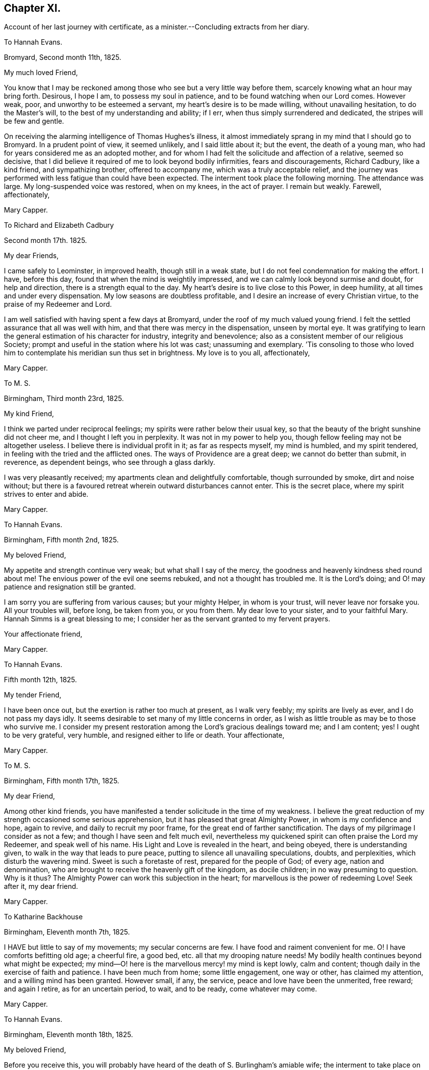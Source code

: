 == Chapter XI.

Account of her last journey with certificate,
as a minister.--Concluding extracts from her diary.

To Hannah Evans.

Bromyard, Second month 11th, 1825.

My much loved Friend,

You know that I may be reckoned among those who see but a very little way before them,
scarcely knowing what an hour may bring forth.
Desirous, I hope I am, to possess my soul in patience,
and to be found watching when our Lord comes.
However weak, poor, and unworthy to be esteemed a servant,
my heart`'s desire is to be made willing, without unavailing hesitation,
to do the Master`'s will, to the best of my understanding and ability; if I err,
when thus simply surrendered and dedicated, the stripes will be few and gentle.

On receiving the alarming intelligence of Thomas Hughes`'s illness,
it almost immediately sprang in my mind that I should go to Bromyard.
In a prudent point of view, it seemed unlikely, and I said little about it;
but the event, the death of a young man,
who had for years considered me as an adopted mother,
and for whom I had felt the solicitude and affection of a relative, seemed so decisive,
that I did believe it required of me to look beyond bodily infirmities,
fears and discouragements, Richard Cadbury, like a kind friend, and sympathizing brother,
offered to accompany me, which was a truly acceptable relief,
and the journey was performed with less fatigue than could have been expected.
The interment took place the following morning.
The attendance was large.
My long-suspended voice was restored, when on my knees, in the act of prayer.
I remain but weakly.
Farewell, affectionately,

Mary Capper.

To Richard and Elizabeth Cadbury

Second month 17th. 1825.

My dear Friends,

I came safely to Leominster, in improved health, though still in a weak state,
but I do not feel condemnation for making the effort.
I have, before this day, found that when the mind is weightily impressed,
and we can calmly look beyond surmise and doubt, for help and direction,
there is a strength equal to the day.
My heart`'s desire is to live close to this Power, in deep humility,
at all times and under every dispensation.
My low seasons are doubtless profitable,
and I desire an increase of every Christian virtue,
to the praise of my Redeemer and Lord.

I am well satisfied with having spent a few days at Bromyard,
under the roof of my much valued young friend.
I felt the settled assurance that all was well with him,
and that there was mercy in the dispensation, unseen by mortal eye.
It was gratifying to learn the general estimation of his character for industry,
integrity and benevolence; also as a consistent member of our religious Society;
prompt and useful in the station where his lot was cast; unassuming and exemplary.
`'Tis consoling to those who loved him to contemplate his meridian sun thus set in brightness.
My love is to you all, affectionately,

Mary Capper.

To M. S.

Birmingham, Third month 23rd, 1825.

My kind Friend,

I think we parted under reciprocal feelings;
my spirits were rather below their usual key,
so that the beauty of the bright sunshine did not cheer me,
and I thought I left you in perplexity.
It was not in my power to help you, though fellow feeling may not be altogether useless.
I believe there is individual profit in it; as far as respects myself,
my mind is humbled, and my spirit tendered,
in feeling with the tried and the afflicted ones.
The ways of Providence are a great deep; we cannot do better than submit, in reverence,
as dependent beings, who see through a glass darkly.

I was very pleasantly received; my apartments clean and delightfully comfortable,
though surrounded by smoke, dirt and noise without;
but there is a favoured retreat wherein outward disturbances cannot enter.
This is the secret place, where my spirit strives to enter and abide.

Mary Capper.

To Hannah Evans.

Birmingham, Fifth month 2nd, 1825.

My beloved Friend,

My appetite and strength continue very weak; but what shall I say of the mercy,
the goodness and heavenly kindness shed round about me!
The envious power of the evil one seems rebuked, and not a thought has troubled me.
It is the Lord`'s doing; and O! may patience and resignation still be granted.

I am sorry you are suffering from various causes; but your mighty Helper,
in whom is your trust, will never leave nor forsake you.
All your troubles will, before long, be taken from you, or you from them.
My dear love to your sister, and to your faithful Mary.
Hannah Simms is a great blessing to me;
I consider her as the servant granted to my fervent prayers.

Your affectionate friend,

Mary Capper.

To Hannah Evans.

Fifth month 12th, 1825.

My tender Friend,

I have been once out, but the exertion is rather too much at present,
as I walk very feebly; my spirits are lively as ever, and I do not pass my days idly.
It seems desirable to set many of my little concerns in order,
as I wish as little trouble as may be to those who survive me.
I consider my present restoration among the Lord`'s gracious dealings toward me;
and I am content; yes!
I ought to be very grateful, very humble, and resigned either to life or death.
Your affectionate,

Mary Capper.

To M. S.

Birmingham, Fifth month 17th, 1825.

My dear Friend,

Among other kind friends,
you have manifested a tender solicitude in the time of my weakness.
I believe the great reduction of my strength occasioned some serious apprehension,
but it has pleased that great Almighty Power, in whom is my confidence and hope,
again to revive, and daily to recruit my poor frame,
for the great end of farther sanctification.
The days of my pilgrimage I consider as not a few;
and though I have seen and felt much evil,
nevertheless my quickened spirit can often praise the Lord my Redeemer,
and speak well of his name.
His Light and Love is revealed in the heart, and being obeyed,
there is understanding given, to walk in the way that leads to pure peace,
putting to silence all unavailing speculations, doubts, and perplexities,
which disturb the wavering mind.
Sweet is such a foretaste of rest, prepared for the people of God; of every age,
nation and denomination, who are brought to receive the heavenly gift of the kingdom,
as docile children; in no way presuming to question.
Why is it thus?
The Almighty Power can work this subjection in the heart;
for marvellous is the power of redeeming Love!
Seek after it, my dear friend.

Mary Capper.

To Katharine Backhouse

Birmingham, Eleventh month 7th, 1825.

I HAVE but little to say of my movements; my secular concerns are few.
I have food and raiment convenient for me.
O! I have comforts befitting old age; a cheerful fire, a good bed,
etc. all that my drooping nature needs!
My bodily health continues beyond what might be expected;
my mind--O! here is the marvellous mercy! my mind is kept lowly, calm and content;
though daily in the exercise of faith and patience.
I have been much from home; some little engagement, one way or other,
has claimed my attention, and a willing mind has been granted.
However small, if any, the service, peace and love have been the unmerited, free reward;
and again I retire, as for an uncertain period, to wait, and to be ready,
come whatever may come.

Mary Capper.

To Hannah Evans.

Birmingham, Eleventh month 18th, 1825.

My beloved Friend,

Before you receive this,
you will probably have heard of the death of S. Burlingham`'s amiable wife;
the interment to take place on first-day afternoon.
If your bodily ability permit,
I think our tender regard and sympathy would not
admit of hesitation to meet in the scene of sorrow.

I am not very well, yet I dare not get from under the solemn pressure on my spirit.
Ease and quiet seem desirable,
but no outward consideration can come in competition
with the little sacrifices we can make,
in endeavouring to fulfill our apprehended duties, whether active or passive.
I very often think, my dear friend, of your comparatively solitary, patient,
enduring exercise, and unfeigned solicitude for the increase of righteousness.
Your secret wrestlings and earnest prayers, in the silence of all flesh, I do not,
cannot doubt, are as acceptable as the obvious, active services,
where something of self may be intermingled, sometimes I have thought more availing.

In heart-humbling feelings on my own account, and endearing love to you, I subscribe,

Mary Capper.

To Hannah Evans.

Birmingham, Third month 7th, 1826.

My affectionately and truly-interested fellow traveller in a path hidden from human view,
and with which the worldly selfish spirit has no fellowship!
Your feelingly communicated letter of sympathy, it is almost needless for me to say,
is as a refreshing stream, proceeding from the inexhaustible Fountain,
that sends forth its pure water, far and wide, into the low valleys and thirsty ground.
Much as I have been reduced, in body and in mind,
I am satisfied with the lowly calm that is afforded,
and in which I feel no discouragement, but am ready to say, It is enough.
Yet I feel a solemn seriousness,
in the view of opening my concern to my friends tomorrow at our monthly meeting.
I have had a little conference with my dear friend Rachel Lloyd,
whom I esteem as a worthy elder and mother in the church.
Though, my beloved friend,
I perhaps know but little of the peculiar circumstances
that are now permitted to try your faith,
yet can I, dare I,
doubt the sufficiency of that Almighty Power that has been with you all your life long?
Did not Mercy watch over our childish days, and the yet more dangerous years of youth,
when vivacity and inexperience led towards evil,
which might have embittered our growing years?
This Mercy follows us still; it is our hope and stay to this day; our all in all!

8th. A certificate is ordered to be brought to our next monthly meeting for me,
as friends have expressed unity with my prospect; so far, my spirit seems relieved.
In precious fellowship with you, my dear friend, farewell!

Mary Capper.

To Katharine Backhouse

Birmingham, Third month 11th, 1826.

Increase of years wears down the powers of nature,
but sometimes I marvel at the activity of my little, weakly frame;
shaken as it has frequently been, through the long space of seventy years! and, even now,
I seem like a child beginning to learn the perfect will concerning me.
Sometimes light arises out of darkness, and simple dedication,
with the little strength that I have, seems the way to obtain peace.
Thus, after a time of much reduction of mind and body, with a little revival of strength,
a prospect, which I have had at times for some years, has revived;
to visit the meetings and families of Friends in Derbyshire, Notts,
and some parts of Leicestershire.
The undertaking seems great; I have indeed felt it so;
almost enough to overwhelm my weak powers; but I am not my own,
and the time draws on when all sacrifices will be over, and redeeming Love be all in all!
The unity of my friends is helpful to me.

I have received a very satisfactory account of the
calm and favoured close of dear Sylvanus Bevan,
the son of my late precious niece.
O! the mercy which, in youthful days, as in old age, is the crown at the end.
Who can desire human life, when redemption is complete?
My accommodations, I know, are not altogether what some of my liberal friends desire;
and some things there are, not very agreeable; but my dear niece, here I am,
with food and raiment, a faithful servant,
etc. etc. quietness within my walls! and what can I expect better, should I attempt,
in my own will, to make a change?
Such things as are not to my mind, I desire my mind may be brought to bear,
and that I may be thankful.

Mary Capper.

To Hannah Evans.

Birmingham, Third month 26th, 1826.

My endeared Friend,--It is a precious privilege to have spiritual unity,
and secret fellowship, in hidden trials and provings of faith.
Christian pilgrims have their sufferings;
how else should they be disciples of a crucified Lord?
and if we look around, on those who turn their back upon spiritual sorrows,
is there any trouble like unto worldly sorrow?
wave upon wave, a troubled sea! and no powerful Word, to speak.
Peace, be still!
Every tender feeling within us may compassionate the various sufferers of this day;
the monied men, the manufacturer, and the labourer,
are all involved in the present far-spreading dismay.

Mary Capper.

1826+++.+++ Fourth month 15th. Arrived at Sarah Fox`'s, Nottingham.

18th. The quarterly meeting large; a considerable number of serious Friends; though,
as in other places, the deeply experienced fathers and mothers are but few.
A rising generation must learn for themselves to sit at the feet of Jesus,
and be taught in the way of the cross.

20th. My very kind friend, E. Cadbury, left me; I feel the privation, being now alone,
among almost strangers, though friends are very kind.
Sarah Fox, the mistress of this family, is very delicate,
and mostly confined up stairs just now; but there are young persons in the household,
who are very active and affectionate.

26th. Privileged with a shelter within doors, from the rain.
Those who are to be visited are so kind as to come to me.
I feel weak and poorly; but wonderful in my view,
is the daily covering of Christian good-will, which condescending mercy spreads abroad,
in the midst of my poverty of spirit.
I hope I am in my right allotment in this place, and that I may be, in my measure,
instrumental to stir up the pure mind in the followers of Jesus.
Took tea with J. Armitage and his wife;
surely it is for my own instruction that I am brought among these friends.

29th. Sat with two sisters in declining years;
I thought the quickening life or power seemed at the lowest ebb that I had known,
in retirement of this kind, since I came here.
A young man afterwards sat down with me,
and I believe something arose like life answering to life.
This is marvellous! when light is thus permitted to shine out of darkness.
In the evening, sat with a family, in solemn,
quiet waiting for the renewed revelation of the light and life of Christ in the soul.
O! how different this from lifeless form,
or any outward dependence! how pure the desire to acquaint ourselves
with that great and glorious Power that worked out our salvation,
in us and for us!
Yes! how chastened are our sorrows, how subdued our anxieties,
our every trouble and care,
when we can be truly resigned to the will of Him who rules over all,
and does all things well!
This little season has left a sweet savour.

30th. First-day.
Before I rose, a grateful sense of past favours contrited my spirit,
and raised the secret prayer,
that the unseen but sustaining Arm may continue to direct my steps; that no presumption,
no unwatchfulness, no neglect of prayer, may be permitted to misguide or delude me.
When we met, in our little circle, to breakfast, there seemed a remaining dew,
after a time of refreshing;
and we had again a sweet token that the Lord`'s mercies are new, every morning.
Our more public gathering for worship was, I hope, a spiritual benefit to some;
but the lack of united diligence, and inward watchfulness, for the arising of light,
of life, and of prayer, is surely a hindrance from that approach unto God,
which the quickened soul thirsts after.

To E. L.

Fifth month, 1826.

"`O! You that hear prayer, unto you shall all flesh come!`"
All have need of prayer.
"`If my people, which are called by my name, shall humble themselves, and pray,
and seek my face, I will hear from heaven and forgive!`"

Jesus, the Saviour, though without sin, prayed often-times, as we read in the Scriptures;
He enjoined his disciples, and all that believe in, and follow Him, to watch and pray,
that they enter not into temptation.
The Spirit of the Lord teaches us to pray as we ought, though words may not be spoken.

Mary Capper.

Fifth month 7th. First-day.
At both meetings.
With reverence I record it! my spirit was clothed with lowly dependence
on that Power from which all our sure mercies come;
and again I thought a ray of light mildly shone out of darkness,
and I saw that it was good to be patient under humiliation,
wherein a willingness is wrought in us to suffer with those, who,
in their several stations in the spiritual family,
are labouring for the fresh arising of life and power in our meetings.
As we are a people who profess to have no dependence on outward ministrations, we,
above all other Christians, have need to cherish the spirit of prayer, and an inward,
reverent waiting for the renewal of our faith, and for ability to worship aright,
and to walk worthy of our profession from day to day; otherwise our meetings are dull,
heavy and vain pretensions.

11th. I thought the meeting was favoured with the overshadowing
of that mercy which is ancient and new;
but here, as in other places,
there are comparatively few who make the necessary sacrifices to
attend these religious meetings in the middle of the week;
of course,
there is a great individual loss of that spiritual
consolation which would renew the best.

13th. Fervently prayed to be kept in the path of duty, humble and simple-hearted,
in no way presuming upon what I may think I know,
or ever have known.--Paid a visit to an aged man, in very precarious health,
yet cleaving to life; his earthly possessions, it is to be feared,
are somewhat like chains, which fetter the spirit.
O! I hope these bonds may be loosed.

15th. As my weak frame needs rest, I was conveyed about three miles, to S. R.`'s,
in a small, quiet village.
The country is beautiful, but it is a cold, backward spring.

17th. Surrounded, in this peaceful spot, with rural sounds, and simple variety,
my health seems to recruit a little.

19th. Having had about sixty sittings,
it presses upon my mind to have a meeting with servants who live in Friends`' families.

20th. Mentioned the subject to some friends, and nothing discouraging arose;
but it ever seems a serious thing to gather an assemblage together.
I desire to keep lowly, and fearful, lest in any wise, I should do evil.
Surely I do wrestle in prayer, as far as I can understand what this means;
I do supplicate, on the bended knees of my body, and in prostration of all within me,
that fatherly compassion and mercy may keep me from error, and presumption, in thought,
word and deed!
I have no might or wisdom of my own.

21st. First-day.
A large gathering.
Love to souls, in the offers of redemption from the bondage of sin,
and of sanctification, with access to the Throne of Mercy, by Christ,
the new and living Way to the Father, was a little opened;
and counsel given to servants to be faithful in their different stations,
not as eye-servants; with some encouragement,
to the sufferers in the troubles of the present times,
to endeavour after patient submission; and that there may be a serious search,
how far any had lightly esteemed the Lord`'s mercies, in a day of comparative prosperity.
It may be, these very things which seem against us, may eventually work for good.
I thought the meeting closed with solemnity.

23rd. Walked a considerable distance, to visit a poor family; I found the mother,
an aged Friend, with two daughters, in a small room, all that they had,
except a shop below it; they were washing.
On entering this little dwelling,
I thought there was a sweet consoling evidence that the Son of Peace was there;
more precious than the odour of rich perfumes,
or than the rare curiosities which adorn the apartments of the affluent.
I was thankful, and well repaid for bodily toil.

24th. Early occupied in serious consideration.
O! who can set forth the secret ponderings of a heart, quickened with desire to know God,
and to obey his will, concerning the rational creation which He has formed,
to fill the right place and allotted station therein!
May the Spirit help my infirmities! that I may ask aright for wisdom
and understanding in the things belonging to salvation.
Surely I do wrestle for the heavenly Gift, that leads into all truth,
as it is in Jesus! not trusting to my own poor comprehension,
which sometimes troubles and perplexes me, with what comes to the outward ear;
nevertheless I dare not but rely on the mercy which kept me in my youthful days,
from time to time manifesting a glimpse of the incomparable beauty of holiness;
I dare not doubt the gracious design to complete the work of sanctification and redemption.

29th. First-day.
At the morning meeting, my mind was under an unusual sense of distress,
comparable to a thick dark cloud,
obstructing the strong consolations that are in the faith, and the truth,
as it is in Jesus the Redeemer, the atoning sacrifice, according to the Scriptures,
which record my heart believes in and I can, at times,
joy and rejoice with full confidence in this salvation,
for my own soul and for the souls of all who are reconciled to God the Father,
through the mediatorial offering of Christ Jesus, his Son.
This dark and distressing feeling in measure passed by, as in much brokenness of spirit,
and in the ability given, I spread it before those present; expressing my desire that,
if any tender mind might be thus tried by the assaults of Satan, such might, with me,
be fervent in prayer, until we had an evidence that our Lord rebuked the evil spirit,
and in mercy, strengthened and increased our faith.
In the evening, at the house of a friend, the same subject presented itself;
my mind was brought into deep sympathy with the inexperienced who might be so tried;
and counsel was given to be still, and to wait in humility and reverent silence,
upon God, that He might be pleased more fully to open the spiritual understanding;
that He might reveal his will in us, and give us the knowledge of the Son,
by whom we have access to the throne of Grace, with Christian boldness.
I have a lowly confidence that God the Father does and will teach his humble obedient,
praying children, by his Spirit in their hearts;
that He will deliver out of spiritual distress,
when we are simple enough to trust in Him,
without bewildering ourselves with the notions and opinions that are abroad in the world;
and if we cannot contend, or give strong reasons, for our faith in Christ, I believe,
that if we are willing in our measure to suffer for him,
we shall in due time reign or triumph over his enemies and ours.

I accompanied a religious neighbour this day,
to visit the poor women in the House of Correction; about twenty sat down with us.
I was affected at the youthful appearance of some; their indiscretion,
with its consequences, was set before them,
and supplication offered on their behalf We afterwards went in the town jail;
I only saw the women, and I thought they were not past feeling.
We returned from this little visit of Christian charity, not dissatisfied.
There is a committee of females who visit these houses of confinement,
to read the Scriptures, etc.

30th. At the monthly meeting,
I was engaged to set forth what had appeared to me comparable to bonds and fetters,
keeping the pure Spirit from arising into dominion.
My spirits remain oppressed, and lowliness of mind is my portion;
though I feel no condemnation, which I consider a special favour.
All I ask is a peaceful acquittal, in having endeavoured to do what I could;
the effect I would humbly leave, even when sadness may be my portion.

31st. Took leave of this kind family, from whose servants, as well as themselves,
I have received much attention.
Mary Armitage accompanied me to Mansfield, where I was kindly received.

Sixth month 2nd. One of my young friends accompanied me to the almshouses;
six occupied by Friends, and six by females not of our Society.
"`A place for everything, and everything in its place`" seems here exemplified;
and that but little room is actually needful, where there is good order.
All was neat and clean; and I thought I could live, content and thankful, in such a spot,
with the love of God, and a sense of his mercy in Christ Jesus.

4th. First-day.
In the meetings, painful apprehensions arose that some were not humble enough;
that they had notions and ways of their own choosing;
disputations and cavils about Scripture doctrines,
and the simple testimonies of experienced Christians,
who declare the Truth as it is in Jesus, When thus tried,
it is well to wait till discernment is granted, so as to divide the word aright.
I hope seasonable caution and counsel were feelingly delivered.
I took tea with a dear old Friend, and we had a refreshing time together.
The spirit of prayer seemed to be poured forth; now that I am retired to my chamber,
the close of the evening, in the outward, appears beautiful; the setting sun is bright,
and all around is calm; nature is clothed in tints of glory and loveliness.
O! for such a final close, spiritually, when the soul shall quit these changing scenes.

6th. The monthly meeting was a time of favour;
we should learn to be humble and patient in times of distress,
for such times are occasionally brought upon the Christian.

7th. Had the gratification of seeing my nephew and niece Backhouse,
on their way from the yearly meeting, with their daughters,
the interview was precious though short.

8th. Took tea with one of the Friends at the almshouses; these little, neat,
quiet dwellings and humble inhabitants,
seem peculiarly suited to my present frame of spirit.
Godliness with contentment truly is great gain.
Most of the inmates appear to prize their happy lot, and to live in peace and good will,
assisting one another, as need requires, in sickness, etc.
I called on two infirm, afflicted women, not members of our Society;
one of them had kept her bed for two years.
This dear old disciple spoke, with tenderness of spirit,
of mercies in the midst of long continued helplessness and pain,
and said she would not exchange her situation with the young, the healthy,
and the thoughtless; her firm belief was, that when the right time came,
her Lord would take her unto Himself.
Another poor woman appeared patient under much suffering,
and expressed her desire to be resigned to her good Master`'s will.
He being very merciful, and comforting her.
This confirmed me in the belief that the God of consolation is with the poor,
in their solitary dwellings.
This charitable institution is a noble instance of liberality;
having been built and endowed by a townswoman,
who had accumulated property by keeping an inn,
and having often entertained Quakers at her house,
she generously provided for some of the poor among them;
she likewise appointed members of our Society as Trustees.

13th. Sat with this interesting family.
A caution to avoid disputation on Scripture doctrines was affectionately expressed.
This caution has arisen in my mind from place to place,
and I have no reason to think that my plain admonitions have given offence;
whatever may be the notions which prevail, or may in future prevail,
this must be left to a superior controlling Power.

14th. I think I have endeavoured to fill up my little services here,
and that I may be favoured to depart in peace; a reward sufficient to satisfy.

$$.$$

15th. My kind friends conveyed me to Chesterfield,
and left me under the kind care of A. Storrs.

18th. First-day.
Scarcely twenty at meeting.
It is consoling to have the gracious promise fulfilled that,
where two or three are gathered in the name of Jesus,
they witness Him to be in the midst, as their Teacher.

20th. The quarterly meeting fully attended, and much seriousness prevailed.
After parting with our friends, I felt desirous of proceeding with the family-visit,
and I went to dine with two valuable Friends, William and Rachel Brantingham,
who are in the station of elders.
We took tea at their married daughter`'s. I hope there are good desires in their hearts;
with the young, there must be time for the bud, the blossom and the fruit.
With watchfulness and prayer the work will go forward.

22nd. The few who did not neglect the usual meeting were refreshed;
to me it was comparable to a cordial drop of Gilead`'s balm; a short but precious time!

23rd. Had an opportunity of communicating some caution and encouragement,
from my own experience, to a young man who has joined our Society.
After we have tasted that the Lord is gracious, the injunction remains.
Watch and pray!:--I was favoured with ability, this evening,
vocally to ask for preservation from all that can harm, in declining years,
when weakness and infirmity may increase.
I asked not from a sense of desert or worthiness,
but that fatherly compassion and mercy might crown our last days.

25th. First-day.
William and Martha Smith, who arrived yesterday,
expressed their grateful sense that heavenly Goodness was near, in our little gathering,
this morning.
In the afternoon, we had the company of a considerable number of serious persons,
who had been invited to sit with us.
Strength was given to point out the difference between
mere profession with the lip and tongue,
and that conversion or change of heart, wrought by the Holy Spirit revealed in the soul.
It is not enough to confess that Christ died for sinners; we must receive Him,
and own Him by obedience, as a Saviour, a Redeemer from sin,
and a Leader into all righteousness.

27th. Arrived at the house of Joseph Wooley,
a pleasant situation at the extremity of the extensive village of Blyth.

28th. A long dry season, and a fervid sun,
seem to cause considerable languor in animal and vegetable nature.
I walked into the village, and sat down with a widow and her son, in a cool, retired room.
I felt comforted in the time of waiting on the Lord together;
and again I am confirmed in the belief, that it is good for us thus to visit one another,
under the gently constraining influence of Christian love,
something like iron sharpening iron.

30th. Mary Dudley mentions, in her journal,
a medical man who behaved with great kindness; he sent a post-chaise four miles for us,
and received us very hospitably at Bawtry.
On my intimating a desire to sit down with the family,
every arrangement was willingly made.
Servants and inmates came, and all seemed serious.
The landlady of the Crown, who gratefully remembered Mary Dudley, also joined us;
and I believe the sweet influence of our Heavenly Father`'s love was felt among us.
It is this alone that can do us any abiding good!
it is the fresh sense of this that comforts my heart,
renews my faith, and encourages me to hold on my way.

Seventh month 1st. A day of some rest, grateful to body and mind.
My lot is in a kind, amiable family; the daily cave of little children,
and the well-regulated exertions of parents,
may evidently be so ordered as to harmonise a whole family,
and to cultivate that watchful frame of spirit which manifests
our dependence on a superior Power to teach and guide us;
a Power that keeps us from evil, and promotes a sweet union and affectionate accordance,
when met in families or social companies.

2nd. First-day.
In the evening, the neighbours having been invited, a large number came.
I was particularly impressed with the serious countenances of the men,
who mostly seemed of the class of labourers.
Help was given to declare our belief in the doctrines and testimonies of Holy Scripture,
concerning the birth, crucifixion, and resurrection of the promised Messiah, the Saviour,
and the propitiation for the sins of the world, the Sent of the Father,
to redeem those who believe in Him, and who, through his grace, forsake their sins.
The gathering separated seriously, and thus, once more, my spirit was relieved.

4th. At the monthly meeting it was a satisfaction to see the discipline
of the Society conducted with so much good order,
where there were so few.

6th. At meeting, at Chesterfield, I thought a sweet refreshing silence did us good.

7th. William and Rachel Brantingham accompanied me to Ebenezer Bowman`'s, at One Ash,
a remarkably secluded spot, surrounded by the diversified wonders of nature; the hills,
the dales, and the caverns afford ample scope for entertainment and instruction;
this is in what is called the Peak country.
Although other views occupy my mind, I cannot but see and admire the beauties of nature.

8th. Another day brings fresh desire to proceed in my engagement.
Some of the more remote places, and difficult of access, seem to remain,
and my strength is small; but I hope for renewed help.

9th. First-day.
Attended the meeting at Mony-ash.
The villagers having been invited to come in the evening,
the meeting-house was filled with a quiet company.
I felt thankful in believing that there was a right sense of that which
alone can do our immortal spirits good,--the love of God in Christ.

10th. The Friends here are very tenderly considerate and kind.
In the afternoon, Ebenezer Bowman conveyed me to Bakewell.

11th. Friends rose early, and we set out, some on horseback, and others in carriages,
to attend the monthly meeting, held at the Bridge Inn, Matlock, about eight miles off;
the road is fine and the country beautiful.
I thought the meeting was a time of encouragement,
and of tender feeling with one another, in our different allotments.
If I am but kept in reverence and godly fear, filling up my appointed duties,
doing neither more nor less than is required, and acting under Divine teaching and power,
it is enough; this is the daily concern of my heart, at home and abroad.

We were somewhat disturbed by a noisy, indecorous party of young people;
and as they sat with the door open,
I just stepped in and civilly asked if they would give me leave to offer a few tracts.
They were civil in return, answering,
"`Yes! surely;`" but they appeared young and thoughtless.
I spoke a few words seriously to them, to which they listened with attention,
and they were afterwards more quiet in their behaviour.
On our leaving the inn, I observed some of them reading; possibly a little hint dropped,
even to the giddy, under feelings of tender compassion, may not be altogether lost.

12th. Visited a humble cottage,
where a Friend keeps a little school for the village children, some miles from Bakewell.
This Friend has made a large collection of the spars
and minerals which abound in the neighbourhood,
and he kindly gave me some specimens.
I left this little solitary family with the conviction
that heavenly kindness is spread abroad,
in a way not to be circumscribed by our limited apprehension.
Came to One Ash, in what seemed to me a boisterous blast,
but what is here considered a refreshing breeze.
Very diversified are our local situations and our habits.
There is instruction in all.

13th. Two female Friends, travelling with certificates, arrived late, with their guides;
an addition of four, besides their horses.

15th. After the Scripture reading this morning,
a reviving sense of mercy and goodness being near, shed a precious feeling over us,
to which L. S. bore her testimony.
I ventured to inform E. Bowman that a tender feeling toward
the servants employed both in in-door and outdoor business,
induced me to inquire if it would be easy to collect them,
which I left under his consideration.
A poor woman walked five miles,
in order to have an opportunity of sitting in religious retirement with us.

16th. First-day.
This morning the servants were collected, and we sat down about fourteen in number.
The universal love of our heavenly Father, who created all for glory,
and is calling to virtue, revealing the Spirit of Christ, as a light,
and a leader out of darkness and ignorance, was spoken of.
After attending meeting, on my preparing to leave this kind family,
I was peculiarly comforted, cheered and encouraged,
by E. Bowman and his wife proposing to accompany and convey me, from place to place,
through their borders.--We travelled slowly along together, making several visits,
till we came to Thomas Howitt`'s, at Heanor.

21st. The chapter in the Scriptures which was read in the morning,
was succeeded by a solemn pause,
during which the truths that we had heard seemed
to open a view of the awful effects of disobedience,
hardness of heart, and unbelief,
from from which proceed all imaginable wickedness and deeds of darkness;
turning from this dismaying scene to where Light, Life, and Mercy shine,
and are followed by acts of obedience, how cheering,
how consoling is the hope set before us!
We came on to Derby, having visited the scattered families of Friends,
upon the way from One Ash, in their solitary dwellings.

22nd. A day of weakness, but I cherish the hope that all which may seem against us,
may work together for the furtherance of our faith, etc.
Just now, I seem entirely ignorant as to my future movements,
though I can see no way of escape without going into the families of Friends here.

24th. I have an affectionate invitation from Susan Greaves, of Stanton;
also one from S. F. Church, teacher in the Moravian Congregation at Ockbrook.
I feel grateful for this Christian attention, and disposed to accede to their wishes;
but other engagements are now in view.
Came to Castle Donington,

25th. Several Friends came from Nottingham to the monthly meeting.
I believe it was mutually gratifying to see each other;
and it was a yet greater favour to experience the renewed evidence of a Redeemer`'s love,
by which the lowly-minded were refreshed and comforted,
on their pilgrimage to the promised land.

29th. I may thankfully say, I have been helped every way, as occasion required;
and I consider as a peculiar favour, the calmness which clothes my mind.
There is much instruction in the various dealings of our heavenly Father,
in order to convince us of our sinfulness,
and of our need of redemption through the atoning sacrifice.
How variously and how wonderfully,
the work of repentance and faith is begun and carried on, if not willfully rejected,
even in the heart of the poor, the solitary, and the unlearned in this world`'s wisdom!
Up and down, where I have been, sickness,
affliction and trouble seem to have been the means of spiritual instruction,
by loosening the strong bond of natural attachment to earthly things.

Eighth month 2nd. In a solid meeting for worship,
I took a Christian farewell of my friends, in much tenderness.
In the evening, came about six miles, to a place where I was cordially received,
into a large family of children and grandchildren.

3rd. Accompanied my friend to the village, to make calls on the sick and poor.
I thought, as we sat to wait upon the Lord with a poor cottager,
that there was a heart-humbling sense of heavenly kindness,
as a token of acceptance of this almost solitary, and in the view of high professors,
this despicable way of seeking the Lord.

4th. The morning chiefly occupied in private retirement, and serious conversation.
This was succeeded by some trial; there being a large mixed company at dinner.
It was rather a thoughtless assemblage; and although not designedly indecorous,
mirth and levity became irksome to some of us.
I ventured, with deference to the master of the house,
to ask leave to make a few observations, and a becoming quietness ensued.
I then expressed my ideas of rational cheerfulness,
and of a grateful participation of the bounties liberally bestowed for our bodily refreshment,
which no human skill could produce,
seeing that no man can cause a grain of wheat to grow and fructify;
shall we then eat and drink, and forget the Power that supplies our need?
Something of this sort was said, and listened to with a degree of attention;
and possibly it may recur at a future clay.
I felt much for my kind friend, whose situation appeared to me very trying.
In the evening we went together to the village and sat down in a cottage;
many came in and behaved quietly,
and I felt an openness for expressing something on the faith and practice of our Society.
We parted in cordial good will.

5th. After an opportunity of religious retirement
with my dear friend and some of the servants,
I took my leave and returned to Derby.

6th. First-day.
Some strangers were at the meetings.
Our simple manner of worship having nothing of external attraction,
and reverent waiting on the Lord in silence being little understood,
those who come among us from curiosity, or in order to hear,
are likely to be disappointed.

7th. Commenced visiting the families.

10th. I felt very low, and unfit to minister to others; but in sitting with a poor,
working man this evening,
the liveliness and tenderness of his spirit were a help and comfort to me.
The day closed in a thankful calm.

14th. First-day.
Sat with a pious poor man from the country;
there are several of this class who attend our meetings,
and I think they help to keep alive the sacred flame of devotion among us.

16th. Went six miles to visit the Moravian settlement at Ockbrook.
S+++.+++ F. Church is connected with our family through my aunt Chase;
he and his wife were truly kind, and I felt a secret unity of spirit with them,
which is beyond names and forms.
We separated in love, and a sweetness, best known to Christian believers,
as being one in heart, seeking the Lord Jesus.

17th. The meeting at Derby proved a time of solemn parting;
my heart was contrited in a view of the steps that I had been led to take.
Goodness and mercy have kept me stayed upon my best Helper, eternal in the heavens;
and my spirit bows, in reverence and thankfulness, as with my mouth in the dust;
believing that it is of the Lord that no condemnation disturbs my lowly peace.

20th. First-day.
Loughborough.
The neighbours being invited, a large number came to meeting in the evening.
I was surprised at the extension of condescending mercy, in opening gospel doctrine,
and Scripture testimony, respecting the consolations which are in Jesus,
his redeeming love, and his atoning sacrifice, as well as his light, life and power,
now revealed in the hearts of the children of men, to turn them from darkness unto light,
to create a clean heart and renew a right spirit within them.
This is the religion we profess; if we walk inconsistently,
unmindful of prayer and watchfulness, condemnation must rest upon us.

21st. Took tea with a poor family;
I believe the life of pure religion binds them together;
and we were refreshed in the sense hereof, though they are among the lowly ones,
having little of this world`'s goods.

22nd. Received the affecting account of the death of dear Mary Lloyd, formerly Dearman.
A short time ago, she was young and lovely, gentle and engaging.
Her spirit, I consolingly hope, is now clothed with purity,
and admitted into the kingdom of rest, to join the redeemed.
Occupied in visiting several poor families,
some of whom occasionally attended our meetings;
among them is a tenderness of spirit worth cherishing.
I wish this care may ever be observed among us, as a people professing goodwill to all.

26th. The time being come when I apprehended myself at liberty to leave this place,
I proceeded to Leicester.
It is not easy to set forth the thankfulness of my mind in being thus brought in safety,
and without a painful feeling of wilful omission or commission,
throughout my many weary steppings, and my long absence from home.
Though in a weak state of body,
my mind seems to be resigned to enter into farther exercises,
if such be the will of Him whose servant I desire to be;
His will being my sanctification.

29th. Entered on a visit to the families at Leicester.
I am well aware that there is no advantage in dwelling with or upon my own weakness,
or surely I feel unfit again to enter on such an arduous duty;
but the welfare of my Christian fellow travellers is more important than my own ease,
my health or my natural life, if I may only be enabled to hand a little help.

31st. We read that our Lord and Saviour often withdrew from the multitude and prayed;
and that He condescended to teach his disciples how to pray.
Why is it,--how is it, that we live so little in the spirit of prayer?

Ninth month 3rd. First-day.
A day of much exertion.
In the morning meeting there was an earnest pleading with those of our religious Society,
that the light, the life, and the power of godliness might shine,
with increasing brightness, among us; that our upright,
conscientious dealing in all our concerns, our consistency and genuine plainness,
throughout our life and manners,
might show forth to others that we were taught in the school of Christ.
In the afternoon, many of the neighbours sat with us,
when the universality of the mercy and love of our Almighty Father was feebly set forth.

11th. Preparing to leave my kind friends here, with the intention of holding a meeting,
at Hinckley.
I was favoured with an opportunity for freely communicating, to a young medical man,
some impressions on my mind, which appeared to be well received;
this was an unexpected relief,
and confirmed me in the persuasion that it is well to wait, in the patient belief,
that for every right thing, there is a right time.

12th. Favoured with quietness, in looking towards my departure hence;
and before leaving had an opportunity of religious retirement with the servants,
to my satisfaction.
I feel for servants.

13th. Ann Heaford kindly accompanied me to the Crown, at Hinckley.
She has long been acquainted with the landlady of this large,
well regulated establishment,
who seemed to consider it a privilege to spend part of the evening with us,
14th. We also had her company at our Scripture reading, after breakfast, to our comfort.
Some sober people attended the meeting, and our religious principles,
as founded on the gospel tidings of life and salvation, through Jesus Christ,
were in measure set forth.
After parting from my friends in tenderness of spirit, I came to Coventry,
having accomplished my engagement.

* * *

Thus closed the labours of this devoted servant,
as far as regards travelling in the work of the ministry;
and here also ends her own diary; but,
as long as she was able to pen an occasional memorandum,
and to correspond with her friends,
the effusions of her heart and pen gave undoubted proof of her growth in grace,
while the genuine fruits of the Spirit were abundantly brought forth in her consistent,
humble, daily walk.

The reader is now presented with such extracts from her letters, etc.,
as appears best calculated to demonstrate her progress in
that path which shines more and more unto the perfect day.
The first extract is from a letter to one of her nieces,
written before she reached her home, from the journey,
the particulars of which have just been given.]

Warwick, Ninth month 24th, 1826.

You may surely think that I have lingered on my way, when you see this date;
but I believe I may venture to say, I could not make haste.
My attention was turned to the poor, and almost unknown ones,
in solitary dwellings and lonely cottages.
O! how condescending Goodness shines, at times, like the enlivening sun,
upon the penitent, humble, hidden Christian believer!
The retrospect of such times as these, during my journey, is consoling and encouraging;
and now, at the close of this engagement, reverence, tenderness and lowliness of mind,
are the sweet reward of this little dedication.
It is enough!
I ask no more.

Mary Capper.
